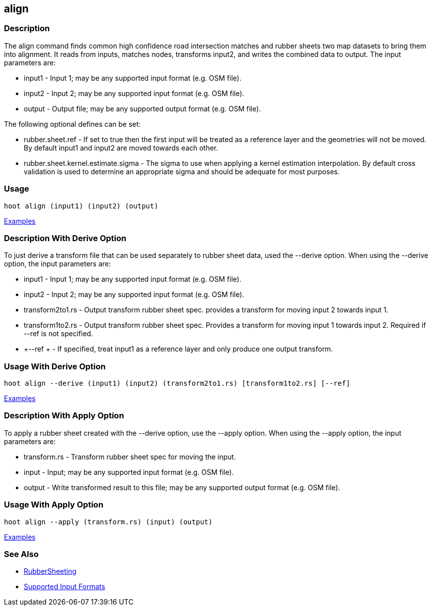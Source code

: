 [[align]]
== align

=== Description

The +align+ command finds common high confidence road intersection matches and rubber sheets two map datasets to bring them
into alignment.  It reads from inputs, matches nodes, transforms input2, and writes the combined data to output.  The input
parameters are:

* +input1+ - Input 1; may be any supported input format (e.g. OSM file).
* +input2+ - Input 2; may be any supported input format (e.g. OSM file).
* +output+ - Output file; may be any supported output format (e.g. OSM file).

The following optional defines can be set:

* +rubber.sheet.ref+                   - If set to true then the first input will be treated as a reference layer and 
                                         the geometries will not be moved. By default +input1+ and +input2+ are moved 
                                         towards each other.
* +rubber.sheet.kernel.estimate.sigma+ - The sigma to use when applying a kernel estimation interpolation. By default 
                                         cross validation is used to determine an appropriate sigma and should be adequate 
                                         for most purposes.

=== Usage

--------------------------------------
hoot align (input1) (input2) (output)
--------------------------------------

https://github.com/ngageoint/hootenanny/blob/master/docs/user/CommandLineExamples.asciidoc#alignment[Examples]

=== Description With Derive Option

To just derive a transform file that can be used separately to rubber sheet data, used the --derive option.  When using the 
--derive option, the input parameters are:

* +input1+           - Input 1; may be any supported input format (e.g. OSM file).
* +input2+           - Input 2; may be any supported input format (e.g. OSM file).
* +transform2to1.rs+ - Output transform rubber sheet spec. provides a transform for moving input 2 towards input 1.
* +transform1to2.rs+ - Output transform rubber sheet spec. Provides a transform for moving input 1 towards input 2. Required 
                       if --ref is not specified.
* +--ref +           - If specified, treat input1 as a reference layer and only produce one output transform.

=== Usage With Derive Option

--------------------------------------
hoot align --derive (input1) (input2) (transform2to1.rs) [transform1to2.rs] [--ref]
--------------------------------------

https://github.com/ngageoint/hootenanny/blob/master/docs/user/CommandLineExamples.asciidoc#derive-an-alignment-transform-for-two-maps[Examples]

=== Description With Apply Option

To apply a rubber sheet created with the --derive option, use the --apply option.  When using the --apply option, the 
input parameters are:

* +transform.rs+ - Transform rubber sheet spec for moving the input.
* +input+        - Input; may be any supported input format (e.g. OSM file).
* +output+       - Write transformed result to this file; may be any supported output format (e.g. OSM file).

=== Usage With Apply Option

--------------------------------------
hoot align --apply (transform.rs) (input) (output)
--------------------------------------

https://github.com/ngageoint/hootenanny/blob/master/docs/user/CommandLineExamples.asciidoc#apply-an-alignment-transform-for-two-maps[Examples]

=== See Also

* <<hootalgo, RubberSheeting>>
* https://github.com/ngageoint/hootenanny/blob/master/docs/user/SupportedDataFormats.asciidoc#applying-changes-1[Supported Input Formats]
